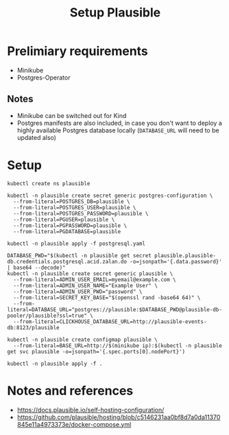 #+TITLE: Setup Plausible

* Prelimiary requirements

- Minikube
- Postgres-Operator

** Notes
- Minikube can be switched out for Kind
- Postgres manifests are also included, in case you don't want to deploy a highly available Postgres database locally (~DATABASE_URL~ will need to be updated also)

* Setup

#+NAME: create namespace
#+begin_src shell :results silent
  kubectl create ns plausible
#+end_src

#+NAME: create the database secrets
#+begin_src shell :results silent
  kubectl -n plausible create secret generic postgres-configuration \
    --from-literal=POSTGRES_DB=plausible \
    --from-literal=POSTGRES_USER=plausible \
    --from-literal=POSTGRES_PASSWORD=plausible \
    --from-literal=PGUSER=plausible \
    --from-literal=PGPASSWORD=plausible \
    --from-literal=PGDATABASE=plausible
#+end_src

#+NAME: install Postgres
#+begin_src shell :pwd ./ :results silent
  kubectl -n plausible apply -f postgresql.yaml
#+end_src

#+NAME: create secrets
#+begin_src shell :results silent
  DATABASE_PWD="$(kubectl -n plausible get secret plausible.plausible-db.credentials.postgresql.acid.zalan.do -o=jsonpath='{.data.password}' | base64 --decode)"
  kubectl -n plausible create secret generic plausible \
    --from-literal=ADMIN_USER_EMAIL=myemail@example.com \
    --from-literal=ADMIN_USER_NAME="Example User" \
    --from-literal=ADMIN_USER_PWD="password" \
    --from-literal=SECRET_KEY_BASE="$(openssl rand -base64 64)" \
    --from-literal=DATABASE_URL="postgres://plausible:$DATABASE_PWD@plausible-db-pooler/plausible?ssl=true" \
    --from-literal=CLICKHOUSE_DATABASE_URL=http://plausible-events-db:8123/plausible
#+end_src

#+NAME: create configuration
#+begin_src shell :results silent
  kubectl -n plausible create configmap plausible \
    --from-literal=BASE_URL=http://$(minikube ip):$(kubectl -n plausible get svc plausible -o=jsonpath='{.spec.ports[0].nodePort}')
#+end_src

#+NAME: install Plausible
#+begin_src shell :results silent
  kubectl -n plausible apply -f .
#+end_src

* Notes and references
- https://docs.plausible.io/self-hosting-configuration/
- https://github.com/plausible/hosting/blob/c5146231aa0bf8d7a0da11370845e11a4973373e/docker-compose.yml

